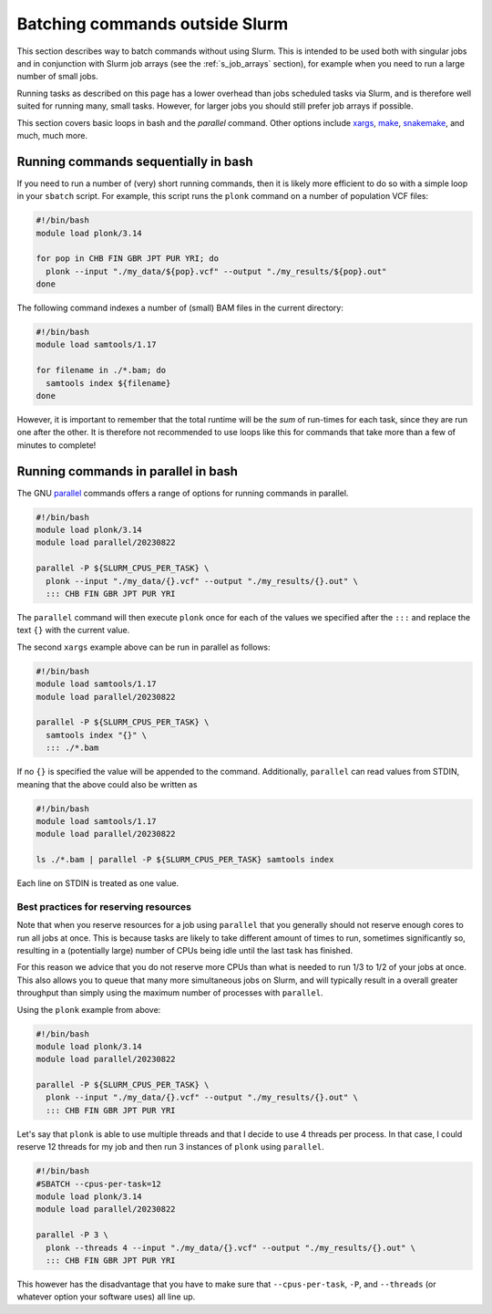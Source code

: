 .. _p_tips_batching:

Batching commands outside Slurm
===============================

This section describes way to batch commands without using Slurm. This
is intended to be used both with singular jobs and in conjunction with
Slurm job arrays (see the :ref:`s_job_arrays` section), for example when
you need to run a large number of small jobs.

Running tasks as described on this page has a lower overhead than jobs
scheduled tasks via Slurm, and is therefore well suited for running
many, small tasks. However, for larger jobs you should still prefer job
arrays if possible.

This section covers basic loops in bash and the `parallel` command.
Other options include xargs_, make_, snakemake_, and much, much more.

Running commands sequentially in bash
-------------------------------------

If you need to run a number of (very) short running commands, then it is
likely more efficient to do so with a simple loop in your ``sbatch``
script. For example, this script runs the ``plonk`` command on a number
of population VCF files:

.. code-block:: bash

    #!/bin/bash
    module load plonk/3.14

    for pop in CHB FIN GBR JPT PUR YRI; do
      plonk --input "./my_data/${pop}.vcf" --output "./my_results/${pop}.out"
    done

The following command indexes a number of (small) BAM files in the
current directory:

.. code-block:: bash

    #!/bin/bash
    module load samtools/1.17

    for filename in ./*.bam; do
      samtools index ${filename}
    done

However, it is important to remember that the total runtime will be the
*sum* of run-times for each task, since they are run one after the
other. It is therefore not recommended to use loops like this for
commands that take more than a few of minutes to complete!

Running commands in parallel in bash
------------------------------------

The GNU parallel_ commands offers a range of options for running
commands in parallel.

.. code-block:: bash

    #!/bin/bash
    module load plonk/3.14
    module load parallel/20230822

    parallel -P ${SLURM_CPUS_PER_TASK} \
      plonk --input "./my_data/{}.vcf" --output "./my_results/{}.out" \
      ::: CHB FIN GBR JPT PUR YRI

The ``parallel`` command will then execute ``plonk`` once for each of
the values we specified after the ``:::`` and replace the text ``{}``
with the current value.

The second ``xargs`` example above can be run in parallel as follows:

.. code-block:: bash

    #!/bin/bash
    module load samtools/1.17
    module load parallel/20230822

    parallel -P ${SLURM_CPUS_PER_TASK} \
      samtools index "{}" \
      ::: ./*.bam

If no ``{}`` is specified the value will be appended to the command.
Additionally, ``parallel`` can read values from STDIN, meaning that the
above could also be written as

.. code-block:: bash

    #!/bin/bash
    module load samtools/1.17
    module load parallel/20230822

    ls ./*.bam | parallel -P ${SLURM_CPUS_PER_TASK} samtools index

Each line on STDIN is treated as one value.

Best practices for reserving resources
~~~~~~~~~~~~~~~~~~~~~~~~~~~~~~~~~~~~~~

Note that when you reserve resources for a job using ``parallel`` that
you generally should not reserve enough cores to run all jobs at once.
This is because tasks are likely to take different amount of times to
run, sometimes significantly so, resulting in a (potentially large)
number of CPUs being idle until the last task has finished.

For this reason we advice that you do not reserve more CPUs than what is
needed to run 1/3 to 1/2 of your jobs at once. This also allows you to
queue that many more simultaneous jobs on Slurm, and will typically
result in a overall greater throughput than simply using the maximum
number of processes with ``parallel``.

Using the ``plonk`` example from above:

.. code-block:: bash

    #!/bin/bash
    module load plonk/3.14
    module load parallel/20230822

    parallel -P ${SLURM_CPUS_PER_TASK} \
      plonk --input "./my_data/{}.vcf" --output "./my_results/{}.out" \
      ::: CHB FIN GBR JPT PUR YRI

Let's say that ``plonk`` is able to use multiple threads and that I
decide to use 4 threads per process. In that case, I could reserve 12
threads for my job and then run 3 instances of ``plonk`` using
``parallel``.

.. code-block:: bash

    #!/bin/bash
    #SBATCH --cpus-per-task=12
    module load plonk/3.14
    module load parallel/20230822

    parallel -P 3 \
      plonk --threads 4 --input "./my_data/{}.vcf" --output "./my_results/{}.out" \
      ::: CHB FIN GBR JPT PUR YRI

This however has the disadvantage that you have to make sure that
``--cpus-per-task``, ``-P``, and ``--threads`` (or whatever option your
software uses) all line up.

.. _make: https://www.gnu.org/software/make/

.. _parallel: https://www.gnu.org/software/parallel/

.. _snakemake: https://snakemake.readthedocs.io/

.. _xargs: https://man7.org/linux/man-pages/man1/xargs.1.html

